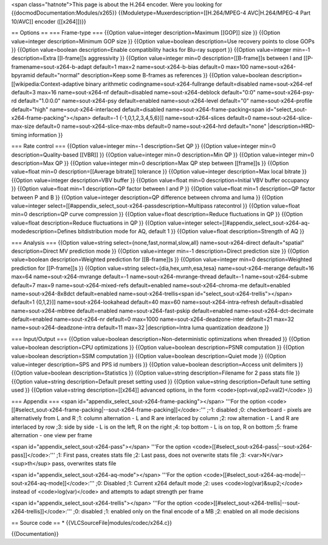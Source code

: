 <span class="hatnote">This page is about the H.264 encoder. Were you
looking for {{docmodDocumentation:Modules/x265}}
{{Moduletype=Muxerdescription=[[H.264/MPEG-4 AVC|H.264/MPEG-4 Part
10/AVC]] encoder ([[x264]])}}

== Options == === Frame-type === {{Option value=integer
description=Maximum [[GOP]] size }} {{Option value=integer
description=Minimum GOP size }} {{Option value=boolean description=Use
recovery points to close GOPs }} {{Option value=boolean
description=Enable compatibility hacks for Blu-ray support }} {{Option
value=integer min=-1 description=Extra [[I-frame]]s aggressivity }}
{{Option value=integer min=0 description=[[B-frame]]s between I and
[[P-framename=sout-x264-b-adapt default=1 max=2 name=sout-x264-b-bias
default=0 max=100 name=sout-x264-bpyramid default="normal"
description=Keep some B-frames as references }} {{Option value=boolean
description=[[wikipedia:Context-adaptive binary arithmetic
codingname=sout-x264-fullrange default=disabled name=sout-x264-ref
default=3 max=16 name=sout-x264-nf default=disabled
name=sout-x264-deblock default="0:0" name=sout-x264-psy-rd
default="1.0:0.0" name=sout-x264-psy default=enabled
name=sout-x264-level default="0" name=sout-x264-profile default="high"
name=sout-x264-interlaced default=disabled
name=sout-x264-frame-packing<span
id="select_sout-x264-frame-packing"></span> default=-1
{-1,0,1,2,3,4,5,6}]] name=sout-x264-slices default=0
name=sout-x264-slice-max-size default=0 name=sout-x264-slice-max-mbs
default=0 name=sout-x264-hrd default="none" \|description=HRD-timing
information }}

=== Rate control === {{Option value=integer min=-1 description=Set QP }}
{{Option value=integer min=0 description=Quality-based [[VBR]] }}
{{Option value=integer min=0 description=Min QP }} {{Option
value=integer min=0 description=Max QP }} {{Option value=integer min=0
description=Max QP step between [[frame]]s }} {{Option value=float min=0
description=[[Average bitrate]] tolerance }} {{Option value=integer
description=Max local bitrate }} {{Option value=integer description=VBV
buffer }} {{Option value=float min=0 description=Initial VBV buffer
occupancy }} {{Option value=float min=1 description=QP factor between I
and P }} {{Option value=float min=1 description=QP factor between P and
B }} {{Option value=integer description=QP difference between chroma and
luma }} {{Option value=integer
select=[[#appendix_select_sout-x264-passdescription=Multipass
ratecontrol }} {{Option value=float min=0 description=QP curve
compression }} {{Option value=float description=Reduce fluctuations in
QP }} {{Option value=float description=Reduce fluctuations in QP }}
{{Option value=integer
select=[[#appendix_select_sout-x264-aq-modedescription=Defines
bitdistribution mode for AQ, default 1 }} {{Option value=float
description=Strength of AQ }}

=== Analysis === {{Option value=string
select={none,fast,normal,slow,all} name=sout-x264-direct
default="spatial" description=Direct MV prediction mode }} {{Option
value=integer min=-1 description=Direct prediction size }} {{Option
value=boolean description=Weighted prediction for [[B-frame]]s }}
{{Option value=integer min=0 description=Weighted prediction for
[[P-frame]]s }} {{Option value=string select={dia,hex,umh,esa,tesa}
name=sout-x264-merange default=16 max=64 name=sout-x264-mvrange
default=-1 name=sout-x264-mvrange-thread default=-1 name=sout-x264-subme
default=7 max=9 name=sout-x264-mixed-refs default=enabled
name=sout-x264-chroma-me default=enabled name=sout-x264-8x8dct
default=enabled name=sout-x264-trellis<span
id="select_sout-x264-trellis"></span> default=1 {0,1,2}]]
name=sout-x264-lookahead default=40 max=60 name=sout-x264-intra-refresh
default=disabled name=sout-x264-mbtree default=enabled
name=sout-x264-fast-pskip default=enabled name=sout-x264-dct-decimate
default=enabled name=sout-x264-nr default=0 max=1000
name=sout-x264-deadzone-inter default=21 max=32
name=sout-x264-deadzone-intra default=11 max=32 \|description=Intra luma
quantization deadzone }}

=== Input/Output === {{Option value=boolean
description=Non-deterministic optimizations when threaded }} {{Option
value=boolean description=CPU optimizations }} {{Option value=boolean
description=PSNR computation }} {{Option value=boolean description=SSIM
computation }} {{Option value=boolean description=Quiet mode }} {{Option
value=integer description=SPS and PPS id numbers }} {{Option
value=boolean description=Access unit delimiters }} {{Option
value=boolean description=Statistics }} {{Option value=string
description=Filename for 2 pass stats file }} {{Option value=string
description=Default preset setting used }} {{Option value=string
description=Default tune setting used }} {{Option value=string
description=[[x264]] advanced options, in the form
<code>{opt=val,op2=val2}</code> }}

=== Appendix === <span
id="appendix_select_sout-x264-frame-packing"></span> '''For the option
<code>[[#select_sout-x264-frame-packing|--sout-x264-frame-packing]]</code>:'''
;-1: disabled ;0: checkerboard - pixels are alternatively from L and R
;1: column alternation - L and R are interlaced by column ;2: row
alternation - L and R are interlaced by row ;3: side by side - L is on
the left, R on the right ;4: top bottom - L is on top, R on bottom ;5:
frame alternation - one view per frame

<span id="appendix_select_sout-x264-pass"></span> '''For the option
<code>[[#select_sout-x264-pass|--sout-x264-pass]]</code>:''' ;1: First
pass, creates stats file ;2: Last pass, does not overwrite stats file
;3: <var>N</var><sup>th</sup> pass, overwrites stats file

<span id="appendix_select_sout-x264-aq-mode"></span> '''For the option
<code>[[#select_sout-x264-aq-mode|--sout-x264-aq-mode]]</code>:''' ;0:
Disabled ;1: Current x264 default mode ;2: uses
<code>log(var)&sup2;</code> instead of <code>log(var)</code> and
attempts to adapt strength per frame

<span id="appendix_select_sout-x264-trellis"></span> '''For the option
<code>[[#select_sout-x264-trellis|--sout-x264-trellis]]</code>:''' ;0:
disabled ;1: enabled only on the final encode of a MB ;2: enabled on all
mode decisions

== Source code == \* {{VLCSourceFile|modules/codec/x264.c}}

{{Documentation}}
